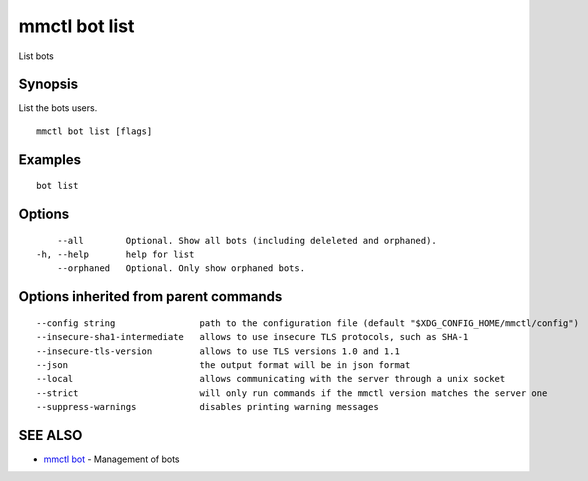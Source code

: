 .. _mmctl_bot_list:

mmctl bot list
--------------

List bots

Synopsis
~~~~~~~~


List the bots users.

::

  mmctl bot list [flags]

Examples
~~~~~~~~

::

    bot list

Options
~~~~~~~

::

      --all        Optional. Show all bots (including deleleted and orphaned).
  -h, --help       help for list
      --orphaned   Optional. Only show orphaned bots.

Options inherited from parent commands
~~~~~~~~~~~~~~~~~~~~~~~~~~~~~~~~~~~~~~

::

      --config string                path to the configuration file (default "$XDG_CONFIG_HOME/mmctl/config")
      --insecure-sha1-intermediate   allows to use insecure TLS protocols, such as SHA-1
      --insecure-tls-version         allows to use TLS versions 1.0 and 1.1
      --json                         the output format will be in json format
      --local                        allows communicating with the server through a unix socket
      --strict                       will only run commands if the mmctl version matches the server one
      --suppress-warnings            disables printing warning messages

SEE ALSO
~~~~~~~~

* `mmctl bot <mmctl_bot.rst>`_ 	 - Management of bots

